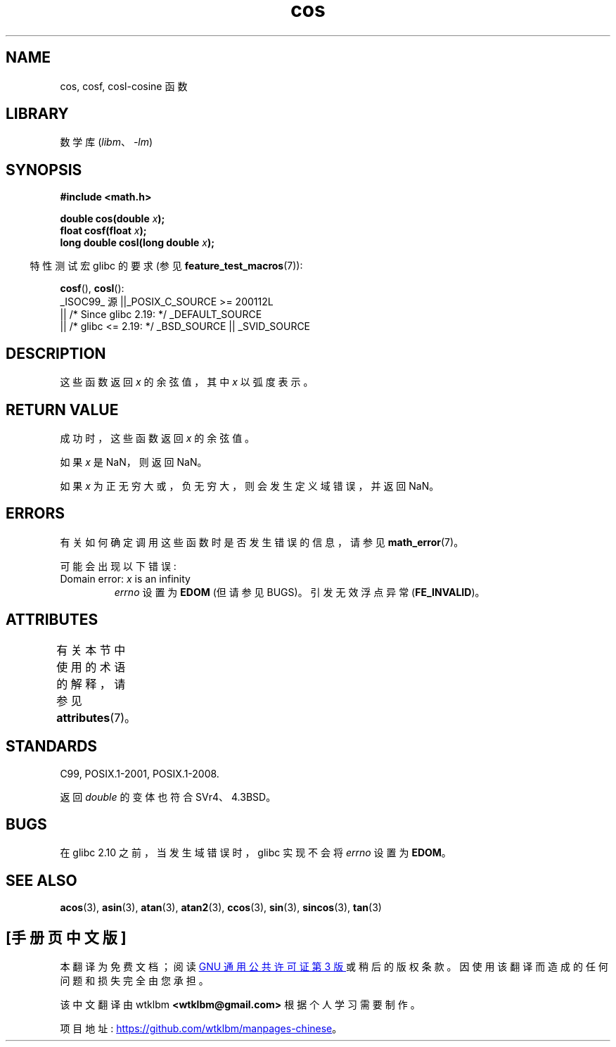 .\" -*- coding: UTF-8 -*-
'\" t
.\" Copyright 1993 David Metcalfe (david@prism.demon.co.uk)
.\" and Copyright 2008, Linux Foundation, written by Michael Kerrisk
.\"     <mtk.manpages@gmail.com>
.\"
.\" SPDX-License-Identifier: Linux-man-pages-copyleft
.\"
.\" References consulted:
.\"     Linux libc source code
.\"     Lewine's _POSIX Programmer's Guide_ (O'Reilly & Associates, 1991)
.\"     386BSD man pages
.\" Modified 1993-07-24 by Rik Faith (faith@cs.unc.edu)
.\" Modified 2002-07-27 by Walter Harms
.\" 	(walter.harms@informatik.uni-oldenburg.de)
.\"*******************************************************************
.\"
.\" This file was generated with po4a. Translate the source file.
.\"
.\"*******************************************************************
.TH cos 3 2023\-02\-05 "Linux man\-pages 6.03" 
.SH NAME
cos, cosf, cosl\-cosine 函数
.SH LIBRARY
数学库 (\fIlibm\fP、\fI\-lm\fP)
.SH SYNOPSIS
.nf
\fB#include <math.h>\fP
.PP
\fBdouble cos(double \fP\fIx\fP\fB);\fP
\fBfloat cosf(float \fP\fIx\fP\fB);\fP
\fBlong double cosl(long double \fP\fIx\fP\fB);\fP
.fi
.PP
.RS -4
特性测试宏 glibc 的要求 (参见 \fBfeature_test_macros\fP(7)):
.RE
.PP
\fBcosf\fP(), \fBcosl\fP():
.nf
    _ISOC99_ 源 ||_POSIX_C_SOURCE >= 200112L
        || /* Since glibc 2.19: */ _DEFAULT_SOURCE
        || /* glibc <= 2.19: */ _BSD_SOURCE || _SVID_SOURCE
.fi
.SH DESCRIPTION
这些函数返回 \fIx\fP 的余弦值，其中 \fIx\fP 以弧度表示。
.SH "RETURN VALUE"
成功时，这些函数返回 \fIx\fP 的余弦值。
.PP
如果 \fIx\fP 是 NaN，则返回 NaN。
.PP
如果 \fIx\fP 为正无穷大或，负 无穷大，则会发生定义域错误，并返回 NaN。
.SH ERRORS
有关如何确定调用这些函数时是否发生错误的信息，请参见 \fBmath_error\fP(7)。
.PP
可能会出现以下错误:
.TP 
Domain error: \fIx\fP is an infinity
\fIerrno\fP 设置为 \fBEDOM\fP (但请参见 BUGS)。 引发无效浮点异常 (\fBFE_INVALID\fP)。
.SH ATTRIBUTES
有关本节中使用的术语的解释，请参见 \fBattributes\fP(7)。
.ad l
.nh
.TS
allbox;
lbx lb lb
l l l.
Interface	Attribute	Value
T{
\fBcos\fP(),
\fBcosf\fP(),
\fBcosl\fP()
T}	Thread safety	MT\-Safe
.TE
.hy
.ad
.sp 1
.SH STANDARDS
C99, POSIX.1\-2001, POSIX.1\-2008.
.PP
返回 \fIdouble\fP 的变体也符合 SVr4、4.3BSD。
.SH BUGS
.\" http://sources.redhat.com/bugzilla/show_bug.cgi?id=6780
在 glibc 2.10 之前，当发生域错误时，glibc 实现不会将 \fIerrno\fP 设置为 \fBEDOM\fP。
.SH "SEE ALSO"
\fBacos\fP(3), \fBasin\fP(3), \fBatan\fP(3), \fBatan2\fP(3), \fBccos\fP(3), \fBsin\fP(3),
\fBsincos\fP(3), \fBtan\fP(3)
.PP
.SH [手册页中文版]
.PP
本翻译为免费文档；阅读
.UR https://www.gnu.org/licenses/gpl-3.0.html
GNU 通用公共许可证第 3 版
.UE
或稍后的版权条款。因使用该翻译而造成的任何问题和损失完全由您承担。
.PP
该中文翻译由 wtklbm
.B <wtklbm@gmail.com>
根据个人学习需要制作。
.PP
项目地址:
.UR \fBhttps://github.com/wtklbm/manpages-chinese\fR
.ME 。
